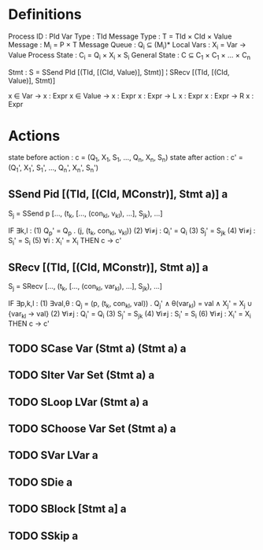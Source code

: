 * Definitions

Process ID    : PId
Var Type      : TId
Message Type  : T   = TId × CId × Value
Message       : M_i = P × T
Message Queue : Q_i ⊆ (M_i)*
Local Vars    : X_i = Var → Value
Process State : C_i = Q_i × X_i × S_i
General State : C   ⊆ C_1 × C_1 × ... × C_n

Stmt : S = SSend PId [(TId, [(CId, Value)], Stmt)]
         ¦ SRecv     [(TId, [(CId, Value)], Stmt)]

x ∈ Var   → x : Expr
x ∈ Value → x : Expr
x : Expr  → L x : Expr
x : Expr  → R x : Expr

* Actions

state before action : c  = (Q_1,  X_1,  S_1,  ..., Q_n,  X_n,  S_n)
state after action  : c' = (Q_1', X_1', S_1', ..., Q_n', X_n', S_n')

** SSend Pid [(TId, [(CId, MConstr)], Stmt a)] a

S_j = SSend p [..., (t_k, [..., (con_{kl}, v_{kl}), ...], S_{jk}), ...]

IF   ∃k,l : (1)        Q_p' = Q_p . (j, (t_k, con_{kl}, v_{kl}))
            (2) ∀i≠j : Q_i' = Q_i
            (3)        S_j' = S_{jk}
            (4) ∀i≠j : S_i' = S_i
            (5) ∀i   : X_i' = X_i
THEN c → c'

** SRecv [(TId, [(CId, MConstr)], Stmt a)] a

S_j = SRecv [..., (t_k, [..., (con_{kl}, var_{kl}), ...], S_{jk}), ...]

IF   ∃p,k,l : (1) ∃val,θ : Q_j  = (p, (t_k, con_{kl}, val)) . Q_j' ∧
                           θ(var_{kl}) = val ∧
                           X_j' = X_j ∪ {var_{kl} → val}
              (2) ∀i≠j   : Q_i' = Q_i
              (3)          S_j' = S_{jk}
              (4) ∀i≠j   : S_i' = S_i
              (6) ∀i≠j   : X_i' = X_i
THEN c → c'

** TODO SCase Var (Stmt a) (Stmt a) a

** TODO SIter Var Set (Stmt a) a

** TODO SLoop LVar (Stmt a) a

** TODO SChoose Var Set (Stmt a) a

** TODO SVar LVar a

** TODO SDie a

** TODO SBlock [Stmt a] a

** TODO SSkip a
